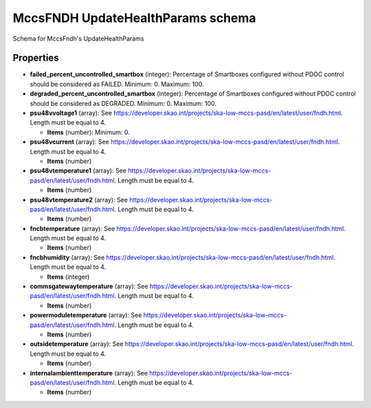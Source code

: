 ==================================
MccsFNDH UpdateHealthParams schema
==================================

Schema for MccsFndh's UpdateHealthParams

**********
Properties
**********

* **failed_percent_uncontrolled_smartbox** (integer): Percentage of Smartboxes configured without PDOC control should be considered as FAILED. Minimum: 0. Maximum: 100.

* **degraded_percent_uncontrolled_smartbox** (integer): Percentage of Smartboxes configured without PDOC control should be considered as DEGRADED. Minimum: 0. Maximum: 100.

* **psu48vvoltage1** (array): See https://developer.skao.int/projects/ska-low-mccs-pasd/en/latest/user/fndh.html. Length must be equal to 4.

  * **Items** (number): Minimum: 0.

* **psu48vcurrent** (array): See https://developer.skao.int/projects/ska-low-mccs-pasd/en/latest/user/fndh.html. Length must be equal to 4.

  * **Items** (number)

* **psu48vtemperature1** (array): See https://developer.skao.int/projects/ska-low-mccs-pasd/en/latest/user/fndh.html. Length must be equal to 4.

  * **Items** (number)

* **psu48vtemperature2** (array): See https://developer.skao.int/projects/ska-low-mccs-pasd/en/latest/user/fndh.html. Length must be equal to 4.

  * **Items** (number)

* **fncbtemperature** (array): See https://developer.skao.int/projects/ska-low-mccs-pasd/en/latest/user/fndh.html. Length must be equal to 4.

  * **Items** (number)

* **fncbhumidity** (array): See https://developer.skao.int/projects/ska-low-mccs-pasd/en/latest/user/fndh.html. Length must be equal to 4.

  * **Items** (integer)

* **commsgatewaytemperature** (array): See https://developer.skao.int/projects/ska-low-mccs-pasd/en/latest/user/fndh.html. Length must be equal to 4.

  * **Items** (number)

* **powermoduletemperature** (array): See https://developer.skao.int/projects/ska-low-mccs-pasd/en/latest/user/fndh.html. Length must be equal to 4.

  * **Items** (number)

* **outsidetemperature** (array): See https://developer.skao.int/projects/ska-low-mccs-pasd/en/latest/user/fndh.html. Length must be equal to 4.

  * **Items** (number)

* **internalambienttemperature** (array): See https://developer.skao.int/projects/ska-low-mccs-pasd/en/latest/user/fndh.html. Length must be equal to 4.

  * **Items** (number)


